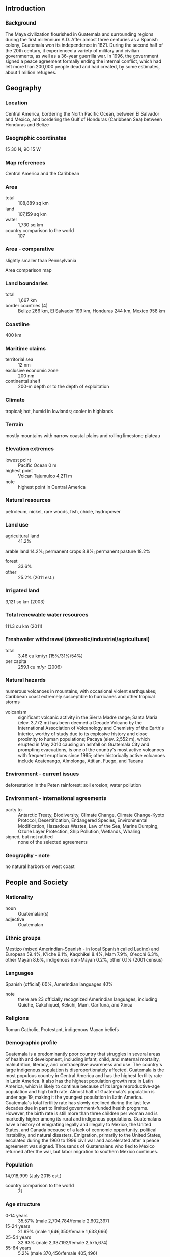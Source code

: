 ** Introduction
*** Background
The Maya civilization flourished in Guatemala and surrounding regions during the first millennium A.D. After almost three centuries as a Spanish colony, Guatemala won its independence in 1821. During the second half of the 20th century, it experienced a variety of military and civilian governments, as well as a 36-year guerrilla war. In 1996, the government signed a peace agreement formally ending the internal conflict, which had left more than 200,000 people dead and had created, by some estimates, about 1 million refugees.
** Geography
*** Location
Central America, bordering the North Pacific Ocean, between El Salvador and Mexico, and bordering the Gulf of Honduras (Caribbean Sea) between Honduras and Belize
*** Geographic coordinates
15 30 N, 90 15 W
*** Map references
Central America and the Caribbean
*** Area
- total :: 108,889 sq km
- land :: 107,159 sq km
- water :: 1,730 sq km
- country comparison to the world :: 107
*** Area - comparative
slightly smaller than Pennsylvania
- Area comparison map ::  
*** Land boundaries
- total :: 1,667 km
- border countries (4) :: Belize 266 km, El Salvador 199 km, Honduras 244 km, Mexico 958 km
*** Coastline
400 km
*** Maritime claims
- territorial sea :: 12 nm
- exclusive economic zone :: 200 nm
- continental shelf :: 200-m depth or to the depth of exploitation
*** Climate
tropical; hot, humid in lowlands; cooler in highlands
*** Terrain
mostly mountains with narrow coastal plains and rolling limestone plateau
*** Elevation extremes
- lowest point :: Pacific Ocean 0 m
- highest point :: Volcan Tajumulco 4,211 m
- note :: highest point in Central America
*** Natural resources
petroleum, nickel, rare woods, fish, chicle, hydropower
*** Land use
- agricultural land :: 41.2%
arable land 14.2%; permanent crops 8.8%; permanent pasture 18.2%
- forest :: 33.6%
- other :: 25.2% (2011 est.)
*** Irrigated land
3,121 sq km (2003)
*** Total renewable water resources
111.3 cu km (2011)
*** Freshwater withdrawal (domestic/industrial/agricultural)
- total :: 3.46  cu km/yr (15%/31%/54%)
- per capita :: 259.1  cu m/yr (2006)
*** Natural hazards
numerous volcanoes in mountains, with occasional violent earthquakes; Caribbean coast extremely susceptible to hurricanes and other tropical storms
- volcanism :: significant volcanic activity in the Sierra Madre range; Santa Maria (elev. 3,772 m) has been deemed a Decade Volcano by the International Association of Volcanology and Chemistry of the Earth's Interior, worthy of study due to its explosive history and close proximity to human populations; Pacaya (elev. 2,552 m), which erupted in May 2010 causing an ashfall on Guatemala City and prompting evacuations, is one of the country's most active volcanoes with frequent eruptions since 1965; other historically active volcanoes include Acatenango, Almolonga, Atitlan, Fuego, and Tacana
*** Environment - current issues
deforestation in the Peten rainforest; soil erosion; water pollution
*** Environment - international agreements
- party to :: Antarctic Treaty, Biodiversity, Climate Change, Climate Change-Kyoto Protocol, Desertification, Endangered Species, Environmental Modification, Hazardous Wastes, Law of the Sea, Marine Dumping, Ozone Layer Protection, Ship Pollution, Wetlands, Whaling
- signed, but not ratified :: none of the selected agreements
*** Geography - note
no natural harbors on west coast
** People and Society
*** Nationality
- noun :: Guatemalan(s)
- adjective :: Guatemalan
*** Ethnic groups
Mestizo (mixed Amerindian-Spanish - in local Spanish called Ladino) and European 59.4%, K'iche 9.1%, Kaqchikel 8.4%, Mam 7.9%, Q'eqchi 6.3%, other Mayan 8.6%, indigenous non-Mayan 0.2%, other 0.1% (2001 census)
*** Languages
Spanish (official) 60%, Amerindian languages 40%
- note :: there are 23 officially recognized Amerindian languages, including Quiche, Cakchiquel, Kekchi, Mam, Garifuna, and Xinca
*** Religions
Roman Catholic, Protestant, indigenous Mayan beliefs
*** Demographic profile
Guatemala is a predominantly poor country that struggles in several areas of health and development, including infant, child, and maternal mortality, malnutrition, literacy, and contraceptive awareness and use. The country's large indigenous population is disproportionately affected. Guatemala is the most populous country in Central America and has the highest fertility rate in Latin America. It also has the highest population growth rate in Latin America, which is likely to continue because of its large reproductive-age population and high birth rate. Almost half of Guatemala's population is under age 19, making it the youngest population in Latin America. Guatemala's total fertility rate has slowly declined during the last few decades due in part to limited government-funded health programs. However, the birth rate is still more than three children per woman and is markedly higher among its rural and indigenous populations.
Guatemalans have a history of emigrating legally and illegally to Mexico, the United States, and Canada because of a lack of economic opportunity, political instability, and natural disasters. Emigration, primarily to the United States, escalated during the 1960 to 1996 civil war and accelerated after a peace agreement was signed. Thousands of Guatemalans who fled to Mexico returned after the war, but labor migration to southern Mexico continues.
*** Population
14,918,999 (July 2015 est.)
- country comparison to the world :: 71
*** Age structure
- 0-14 years :: 35.57% (male 2,704,784/female 2,602,397)
- 15-24 years :: 21.99% (male 1,646,350/female 1,633,666)
- 25-54 years :: 32.93% (male 2,337,192/female 2,575,674)
- 55-64 years :: 5.2% (male 370,456/female 405,496)
- 65 years and over :: 4.31% (male 298,319/female 344,665) (2015 est.)
- population pyramid ::  
*** Dependency ratios
- total dependency ratio :: 70.9%
- youth dependency ratio :: 62.6%
- elderly dependency ratio :: 8.3%
- potential support ratio :: 12.1% (2015 est.)
*** Median age
- total :: 21.4 years
- male :: 20.7 years
- female :: 22 years (2015 est.)
*** Population growth rate
1.82% (2015 est.)
- country comparison to the world :: 63
*** Birth rate
24.89 births/1,000 population (2015 est.)
- country comparison to the world :: 53
*** Death rate
4.77 deaths/1,000 population (2015 est.)
- country comparison to the world :: 196
*** Net migration rate
-1.97 migrant(s)/1,000 population (2015 est.)
- country comparison to the world :: 165
*** Urbanization
- urban population :: 51.6% of total population (2015)
- rate of urbanization :: 3.4% annual rate of change (2010-15 est.)
*** Major urban areas - population
GUATEMALA CITY (capital) 2.918 million (2015)
*** Sex ratio
- at birth :: 1.05 male(s)/female
- 0-14 years :: 1.04 male(s)/female
- 15-24 years :: 1.01 male(s)/female
- 25-54 years :: 0.91 male(s)/female
- 55-64 years :: 0.91 male(s)/female
- 65 years and over :: 0.87 male(s)/female
- total population :: 0.97 male(s)/female (2015 est.)
*** Infant mortality rate
- total :: 22.73 deaths/1,000 live births
- male :: 24.73 deaths/1,000 live births
- female :: 20.62 deaths/1,000 live births (2015 est.)
- country comparison to the world :: 77
*** Life expectancy at birth
- total population :: 72.02 years
- male :: 70.07 years
- female :: 74.06 years (2015 est.)
- country comparison to the world :: 145
*** Total fertility rate
2.9 children born/woman (2015 est.)
- country comparison to the world :: 57
*** Health expenditures
6.5% of GDP (2013)
- country comparison to the world :: 88
*** Physicians density
0.93 physicians/1,000 population (2009)
*** Hospital bed density
0.6 beds/1,000 population (2011)
*** Drinking water source
- improved :: 
urban: 98.4% of population
rural: 86.8% of population
total: 92.8% of population
- unimproved :: 
urban: 1.6% of population
rural: 13.2% of population
total: 7.2% of population (2015 est.)
*** Sanitation facility access
- improved :: 
urban: 77.5% of population
rural: 49.3% of population
total: 63.9% of population
- unimproved :: 
urban: 22.5% of population
rural: 50.7% of population
total: 36.1% of population (2015 est.)
*** HIV/AIDS - adult prevalence rate
0.54% (2014 est.)
- country comparison to the world :: 64
*** HIV/AIDS - people living with HIV/AIDS
49,100 (2014 est.)
- country comparison to the world :: 56
*** HIV/AIDS - deaths
1,700 (2014 est.)
- country comparison to the world :: 58
*** Major infectious diseases
- degree of risk :: high
- food or waterborne diseases :: bacterial diarrhea, hepatitis A, and typhoid fever
- vectorborne disease :: dengue fever and malaria (2013)
*** Obesity - adult prevalence rate
16.4% (2014)
- country comparison to the world :: 100
*** Children under the age of 5 years underweight
13% (2009)
- country comparison to the world :: 57
*** Education expenditures
2.8% of GDP (2013)
- country comparison to the world :: 139
*** Literacy
- definition :: age 15 and over can read and write
- total population :: 81.5%
- male :: 87.4%
- female :: 76.3% (2015 est.)
*** School life expectancy (primary to tertiary education)
- total :: 11 years
- male :: 11 years
- female :: 10 years (2007)
*** Child labor - children ages 5-14
- total number :: 929,852
- percentage :: 21%
- note :: data represents children ages 5-17 (2006 est.)
*** Unemployment, youth ages 15-24
- total :: 7.5%
- male :: 4.5%
- female :: 13.6% (2011 est.)
- country comparison to the world :: 117
** Government
*** Country name
- conventional long form :: Republic of Guatemala
- conventional short form :: Guatemala
- local long form :: Republica de Guatemala
- local short form :: Guatemala
*** Government type
constitutional democratic republic
*** Capital
- name :: Guatemala City
- geographic coordinates :: 14 37 N, 90 31 W
- time difference :: UTC-6 (1 hour behind Washington, DC, during Standard Time)
*** Administrative divisions
22 departments (departamentos, singular - departamento); Alta Verapaz, Baja Verapaz, Chimaltenango, Chiquimula, El Progreso, Escuintla, Guatemala, Huehuetenango, Izabal, Jalapa, Jutiapa, Peten, Quetzaltenango, Quiche, Retalhuleu, Sacatepequez, San Marcos, Santa Rosa, Solola, Suchitepequez, Totonicapan, Zacapa
*** Independence
15 September 1821 (from Spain)
*** National holiday
Independence Day, 15 September (1821)
*** Constitution
several previous; latest adopted 31 May 1985, effective 14 January 1986; suspended, reinstated, and amended in 1993 (2013)
*** Legal system
civil law system; judicial review of legislative acts
*** International law organization participation
has not submitted an ICJ jurisdiction declaration; accepts ICCt jurisdiction
*** Citizenship
- birthright citizenship :: yes
- dual citizenship recognized :: 
- residency requirement for naturalization :: 
*** Suffrage
18 years of age; universal; note - active duty members of the armed forces and police by law cannot vote and are restricted to their barracks on election day
*** Executive branch
- chief of state :: President Alejandro Maldonado AGUIRRE (since 3 September 2015); Vice President Juan Alfonso FUENTES Soria (since 16 September 2015); note - the president is both chief of state and head of government; President Otto Fernando PEREZ MOLINA resigned 2 September 2015
- head of government :: President Alejandro Maldonado AGUIRRE (since 3 September 2015); Vice President Juan Alfonso FUENTES Soria (since 16 September 2015); President Otto Fernando PEREZ MOLINA resigned 2 September 2015
- cabinet :: Council of Ministers appointed by the president
- elections/appointments :: president and vice president directly elected on the same ballot by absolute majority popular vote in 2 rounds if needed for a 4-year term (not eligible for consecutive terms); election last held in 2 rounds on 6 September and 25 October (pending) 2015 (next to be held in September 2019)
- election results :: Jimmy Ernesto MORALES Cabrera wins first round of 6 October 2015 presidential election; percent of vote in first round - Jimmy Ernesto MORALES Cabrera (FNC) 23.8%, Sandra TORRES (UNE) 19.8%, Manuel BALDIZON (LIDER) 19.6%; note - runoff election scheduled for 25 October 2015
*** Legislative branch
- description :: unicameral Congress of the Republic or Congreso de la Republica (158 seats; 127 members directly elected in multi-seat constituencies within each of the country's 22 departments by simple majority vote and 31 directly elected in a single nationwide constituency by proportional representation vote; members serve 4-year terms)
- elections :: last held on 11 September 2011 (first round held on 6 September 2015; runoff to be held in October 2015)
- election results :: percent of vote by party - PP 26.62%, UNE-GANA 22.67%, UNC 9.50%, LIDER 8.87%, CREO 8.67%, VIVA-EG 7.87%, Winaq-URNG-ANN 3.23%, PAN 3.12%, FRG 2.74%, PU 2.70%, other 3.59%; seats by party - PP 57, UNE-GANA 48, LIDER 14, UCN 14, CREO 12, VIVA-EG 6, PAN 2, Winaq-URNG-ANN 2, FRG 1, PU 1, Victoria 1; note - changes in party affiliation now reflect the following seat distribution: as of 1 May 2015 - LIDER 62, PP 37, UNE 23, TODOS 10, CREO 8, EG 3, PRI 2, PU 1, UCN 1, URNG 1, Victoria 1, VIVA 1, Winaq 1, independents 7
*** Judicial branch
- highest court(s) :: Supreme Court of Justice or Corte Suprema de Justicia (consists of 13 magistrates including the court president and organized into 3 chambers); note - the court president also supervises trial judges countrywide; Constitutional Court or Corte de Constitucionalidad (consists of 5 judges and 5 alternates)
- judge selection and term of office :: Supreme Court magistrates elected by the Congress of the Republic from candidates proposed by the Postulation Committee, an independent body of deans of the country's university law schools, representatives of the country's law associations, and representatives of the Courts of Appeal; magistrates elected for concurrent, renewable 5-year terms; Constitutional Court judges - 1 elected by the Congress of the Republic, 1 by the Supreme Court, 1 by the president of the republic, 1 by the (public) University of San Carlos, and 1 by the lawyers bar association; judges elected for concurrent, renewable 5-year terms; the presidency of the court rotates among the magistrates for a single 1-year term
- subordinate courts :: numerous first instance and appellate courts
*** Political parties and leaders
Commitment, Renewal, and Order or CREO [Roberto GONZALEZ Diaz-Duran]
Democratic Union or UD [Edwin Armando MARTINEZ Herrera]
Encounter for Guatemala or EG [Nineth MONTENEGRO Cottom]
Everyone Together for Guatemala or TODOS [Felipe ALEJOS]
Grand National Alliance or GANA [Jaime Antonio MARTINEZ Lohayza]
Guatemalan National Revolutionary Unity or URNG [Angel SANCHEZ Viesca]
Institutional Republican Party (formerly the Guatemalan Republican Front) or PRI [Luis Fernando PEREZ]
National Advancement Party or PAN [Juan GUTIERREZ Strauss]
National Unity for Hope or UNE [Sandra TORRES]
Nationalist Change Union or UCN [Mario ESTRADA]
National Convergence Front or FCN [Edgar Justino OVALLE Maldonado]
New National Alternative or ANN [Pablo MONSANTO]
Patriot Party or PP [Ingrid Roxana BALDETTI Elias]
Renewed Democratic Liberty or LIDER [Manuel BALDIZON]
Unionista Party or PU [Alvaro ARZU Irigoyen]
Victoria (Victory) [Amilcar RIVERA]
Vision with Values or VIVA [Harold CABALLEROS] (part of a coalition with EG during the last legislative election)
Winaq [Rigoberta MENCHU]
*** Political pressure groups and leaders
Alliance Against Impunity or AI (includes among others Center for Legal Action on Human Rights (CALDH), Family and Friends of the Disappeared of Guatemala (FAMDEGUA))
Civic and Political Convergence of Women
Committee for Campesino Unity or CUC
Coordinating Committee of Agricultural, Commercial, Industrial, and Financial Associations or CACIF
Foundation for the Development of Guatemala or FUNDESA
Guatemala Visible
Mutual Support Group or GAM
Movimiento PRO-Justicia
National Union of Agriculture Workers or UNAGRO
*** International organization participation
BCIE, CACM, CD, CELAC, EITI (compliant country), FAO, G-24, G-77, IADB, IAEA, IBRD, ICAO, ICC (national committees), ICCt (signatory), ICRM, IDA, IFAD, IFC, IFRCS, IHO, ILO, IMF, IMO, Interpol, IOC, IOM, IPU, ISO (correspondent), ITSO, ITU, ITUC (NGOs), LAES, LAIA (observer), MIGA, MINUSTAH, MONUSCO, NAM, OAS, OPANAL, OPCW, Pacific Alliance (observer), PCA, Petrocaribe, SICA, UN, UNCTAD, UNESCO, UNIDO, UNIFIL, Union Latina, UNISFA, UNITAR, UNMISS, UNOCI, UNWTO, UPU, WCO, WFTU (NGOs), WHO, WIPO, WMO, WTO
*** Diplomatic representation in the US
- chief of mission :: Ambassador Jose Julio Alejandro LIGORRIA Carballido (since 5 September 2013)
- chancery :: 2220 R Street NW, Washington, DC 20008
- telephone :: [1] (202) 745-4952
- FAX :: [1] (202) 745-1908
- consulate(s) general :: Atlanta, Chicago, Denver, Houston, Los Angeles, McAllen (TX), Miami, New York, Phoenix, Providence (RI), San Francisco, Silver Spring (MD), Tucson (AZ)
*** Diplomatic representation from the US
- chief of mission :: Ambassador Todd D. ROBINSON (since 10 October 2014)
- embassy :: 7-01 Avenida Reforma, Zone 10, Guatemala City
- mailing address :: DPO AA 34024
- telephone :: [502] 2326-4000
- FAX :: [502] 2326-4654
*** Flag description
three equal vertical bands of light blue (hoist side), white, and light blue, with the coat of arms centered in the white band; the coat of arms includes a green and red quetzal (the national bird) representing liberty and a scroll bearing the inscription LIBERTAD 15 DE SEPTIEMBRE DE 1821 (the original date of independence from Spain) all superimposed on a pair of crossed rifles signifying Guatemala's willingness to defend itself and a pair of crossed swords representing honor and framed by a laurel wreath symbolizing victory; the blue bands represent the Pacific Ocean and Caribbean Sea; the white band denotes peace and purity
*** National symbol(s)
quetzal (bird); national colors: blue, white
*** National anthem
- name :: "Himno Nacional de Guatemala" (National Anthem of Guatemala)
- lyrics/music :: Jose Joaquin PALMA/Rafael Alvarez OVALLE
- note :: adopted 1897, modified lyrics adopted 1934; Cuban poet Jose Joaquin PALMA anonymously submitted lyrics to a public contest calling for a national anthem; his authorship was not discovered until 1911

** Economy
*** Economy - overview
Guatemala is the most populous country in Central America with a GDP per capita roughly one-half that of the average for Latin America and the Caribbean. The agricultural sector accounts for 13.7% of GDP and 32% of the labor force; key agricultural exports include sugar, coffee, bananas, and vegetables. The 1996 peace accords, which ended 36 years of civil war, removed a major obstacle to foreign investment, and since then Guatemala has pursued important reforms and macroeconomic stabilization. The Dominican Republic-Central America Free Trade Agreement (CAFTA-DR) entered into force in July 2006, spurring increased investment and diversification of exports, with the largest increases in ethanol and non-traditional agricultural exports. While CAFTA-DR has helped improve the investment climate, concerns over security, the lack of skilled workers, and poor infrastructure continue to hamper foreign direct investment. The distribution of income remains highly unequal with the richest 20% of the population accounting for more than 51% of Guatemala's overall consumption. More than half of the population is below the national poverty line, and 13% of the population lives in extreme poverty. Poverty among indigenous groups, which make up more than 40% of the population, averages 73%, with 22% of the indigenous population living in extreme poverty. Nearly one-half of Guatemala's children under age five are chronically malnourished, one of the highest malnutrition rates in the world. Guatemala is the top remittance recipient in Central America as a result of Guatemala's large expatriate community in the United States. These inflows are a primary source of foreign income, equivalent to one-half of the country's exports or one-tenth of its GDP.  In November 2014 along with his counterparts from El Salvador and Honduras, President PEREZ MOLINA announced the “Plan of the Alliance for Prosperity in the Northern Triangle.”  This plan seeks to address the challenges facing the three Northern Triangle countries, including steps the governments will take to stimulate economic growth, increase transparency and fiscal responsibility, reduce violence, modernize the justice system, improve infrastructure, and promote educational opportunities over the next several years.
*** GDP (purchasing power parity)
$119.1 billion (2014 est.)
$114.5 billion (2013 est.)
$110.4 billion (2012 est.)
- note :: data are in 2014 US dollars
- country comparison to the world :: 79
*** GDP (official exchange rate)
$60.42 billion (2014 est.)
*** GDP - real growth rate
4% (2014 est.)
3.7% (2013 est.)
3% (2012 est.)
- country comparison to the world :: 93
*** GDP - per capita (PPP)
$7,500 (2014 est.)
$7,200 (2013 est.)
$7,000 (2012 est.)
- note :: data are in 2014 US dollars
- country comparison to the world :: 151
*** Gross national saving
11.7% of GDP (2014 est.)
11.5% of GDP (2013 est.)
12.4% of GDP (2012 est.)
- country comparison to the world :: 135
*** GDP - composition, by end use
- household consumption :: 85.8%
- government consumption :: 10.6%
- investment in fixed capital :: 14.3%
- investment in inventories :: 0.6%
- exports of goods and services :: 23.6%
- imports of goods and services :: -34.9%
 (2014 est.)
*** GDP - composition, by sector of origin
- agriculture :: 13.3%
- industry :: 23.5%
- services :: 63.2% (2014 est.)
*** Agriculture - products
sugarcane, corn, bananas, coffee, beans, cardamom; cattle, sheep, pigs, chickens
*** Industries
sugar, textiles and clothing, furniture, chemicals, petroleum, metals, rubber, tourism
*** Industrial production growth rate
3% (2014 est.)
- country comparison to the world :: 100
*** Labor force
4.576 million (2014 est.)
- country comparison to the world :: 88
*** Labor force - by occupation
- agriculture :: 38%
- industry :: 14%
- services :: 48% (2011 est.)
*** Unemployment rate
4.1% (2011 est.)
3.5% (2010 est.)
- country comparison to the world :: 35
*** Population below poverty line
54% (2011 est.)
*** Household income or consumption by percentage share
- lowest 10% :: 1.3%
- highest 10% :: 42.4% (2006)
*** Distribution of family income - Gini index
55.1 (2007)
55.8 (1998)
- country comparison to the world :: 10
*** Budget
- revenues :: $6.785 billion
- expenditures :: $8.137 billion (2014 est.)
*** Taxes and other revenues
11.6% of GDP (2014 est.)
- country comparison to the world :: 203
*** Budget surplus (+) or deficit (-)
-2.3% of GDP (2014 est.)
- country comparison to the world :: 91
*** Public debt
29.9% of GDP (2014 est.)
30.3% of GDP (2013 est.)
- country comparison to the world :: 128
*** Fiscal year
calendar year
*** Inflation rate (consumer prices)
3.4% (2014 est.)
4.3% (2013 est.)
- country comparison to the world :: 145
*** Central bank discount rate
6.5% (31 December 2010)
- country comparison to the world :: 53
*** Commercial bank prime lending rate
13.6% (31 December 2014 est.)
13.6% (31 December 2013 est.)
- country comparison to the world :: 53
*** Stock of narrow money
$8.905 billion (31 December 2014 est.)
$8.311 billion (31 December 2013 est.)
- country comparison to the world :: 82
*** Stock of broad money
$23.83 billion (31 December 2013 est.)
$22.3 billion (31 December 2012 est.)
- country comparison to the world :: 84
*** Stock of domestic credit
$25.68 billion (31 December 2014 est.)
$23.02 billion (31 December 2013 est.)
- country comparison to the world :: 79
*** Market value of publicly traded shares
$NA
*** Current account balance
-$1.394 billion (2014 est.)
-$1.515 billion (2013 est.)
- country comparison to the world :: 138
*** Exports
$10.6 billion (2014 est.)
$10.19 billion (2013 est.)
- country comparison to the world :: 94
*** Exports - commodities
sugar, coffee, petroleum, apparel, bananas, fruits and vegetables, cardamom, manufacturing products, precious stones and metals, electricity
*** Exports - partners
US 36.1%, El Salvador 11.8%, Honduras 8.3%, Nicaragua 4.8%, Mexico 4.1% (2014)
*** Imports
$17.15 billion (2014 est.)
$16.36 billion (2013 est.)
- country comparison to the world :: 81
*** Imports - commodities
fuels, machinery and transport equipment, construction materials, grain, fertilizers, electricity, mineral products, chemical products, plastic materials and products
*** Imports - partners
US 40.3%, Mexico 10.7%, China 9.8%, El Salvador 4.6% (2014)
*** Reserves of foreign exchange and gold
$7.546 billion (31 December 2014 est.)
$7.269 billion (31 December 2013 est.)
- country comparison to the world :: 82
*** Debt - external
$15.94 billion (31 December 2014 est.)
$15.58 billion (31 December 2013 est.)
- country comparison to the world :: 93
*** Exchange rates
quetzales (GTQ) per US dollar -
7.833 (2014 est.)
7.8568 (2013 est.)
7.83 (2012 est.)
7.7854 (2011 est.)
8.0578 (2010 est.)
** Energy
*** Electricity - production
8.361 billion kWh (2011 est.)
- country comparison to the world :: 99
*** Electricity - consumption
8.143 billion kWh (2011 est.)
- country comparison to the world :: 96
*** Electricity - exports
346 million kWh (2012 est.)
- country comparison to the world :: 73
*** Electricity - imports
372 million kWh (2012 est.)
- country comparison to the world :: 84
*** Electricity - installed generating capacity
2.813 million kW (2011 est.)
- country comparison to the world :: 95
*** Electricity - from fossil fuels
55.8% of total installed capacity (2011 est.)
- country comparison to the world :: 142
*** Electricity - from nuclear fuels
0% of total installed capacity (2011 est.)
- country comparison to the world :: 101
*** Electricity - from hydroelectric plants
31.7% of total installed capacity (2011 est.)
- country comparison to the world :: 72
*** Electricity - from other renewable sources
12.5% of total installed capacity (2011 est.)
- country comparison to the world :: 25
*** Crude oil - production
13,990 bbl/day (2013 est.)
- country comparison to the world :: 81
*** Crude oil - exports
10,960 bbl/day (2010 est.)
- country comparison to the world :: 58
*** Crude oil - imports
0 bbl/day (2010 est.)
- country comparison to the world :: 195
*** Crude oil - proved reserves
83.07 million bbl (1 January 2014 est.)
- country comparison to the world :: 73
*** Refined petroleum products - production
1,253 bbl/day (2010 est.)
- country comparison to the world :: 110
*** Refined petroleum products - consumption
80,330 bbl/day (2013 est.)
- country comparison to the world :: 85
*** Refined petroleum products - exports
4,911 bbl/day (2010 est.)
- country comparison to the world :: 91
*** Refined petroleum products - imports
71,390 bbl/day (2010 est.)
- country comparison to the world :: 60
*** Natural gas - production
0 cu m (2012 est.)
- country comparison to the world :: 140
*** Natural gas - consumption
0 cu m (2012 est.)
- country comparison to the world :: 151
*** Natural gas - exports
0 cu m (2012 est.)
- country comparison to the world :: 109
*** Natural gas - imports
0 cu m (2012 est.)
- country comparison to the world :: 202
*** Natural gas - proved reserves
2.96 billion cu m (1 January 2006 est.)
- country comparison to the world :: 95
*** Carbon dioxide emissions from consumption of energy
13.07 million Mt (2012 est.)
- country comparison to the world :: 95
** Communications
*** Telephones - fixed lines
- total subscriptions :: 1.72 million
- subscriptions per 100 inhabitants :: 12 (2014 est.)
- country comparison to the world :: 65
*** Telephones - mobile cellular
- total :: 16.9 million
- subscriptions per 100 inhabitants :: 115 (2014 est.)
- country comparison to the world :: 63
*** Telephone system
- general assessment :: fairly modern network centered in the city of Guatemala
- domestic :: state-owned telecommunications company privatized in the late 1990s opening the way for competition; fixed-line teledensity roughly 10 per 100 persons; fixed-line investments are being concentrated on improving rural connectivity; mobile-cellular teledensity approaching 140 per 100 persons
- international :: country code - 502; landing point for both the Americas Region Caribbean Ring System (ARCOS-1) and the SAM-1 fiber optic submarine cable system that, together, provide connectivity to South and Central America, parts of the Caribbean, and the US; connected to Central American Microwave System; satellite earth station - 1 Intelsat (Atlantic Ocean) (2013)
*** Broadcast media
4 privately owned national terrestrial TV channels dominate TV broadcasting; multi-channel satellite and cable services are available; 1 government-owned radio station and hundreds of privately owned radio stations (2007)
*** Radio broadcast stations
AM 130, FM 487, shortwave 15 (2000)
*** Television broadcast stations
26 (plus 27 repeaters) (1997)
*** Internet country code
.gt
*** Internet users
- total :: 2.5 million
- percent of population :: 17.1% (2014 est.)
- country comparison to the world :: 90
** Transportation
*** Airports
291 (2013)
- country comparison to the world :: 23
*** Airports - with paved runways
- total :: 16
- 2,438 to 3,047 m :: 2
- 1,524 to 2,437 m :: 4
- 914 to 1,523 m :: 6
- under 914 m :: 4 (2013)
*** Airports - with unpaved runways
- total :: 275
- 2,438 to 3,047 m :: 1
- 1,524 to 2,437 m :: 2
- 914 to 1,523 m :: 77
- under 914 m :: 
195 (2013)
*** Heliports
1 (2013)
*** Pipelines
oil 480 km (2013)
*** Railways
- total :: 800 km
- narrow gauge :: 800 km 0.914-m gauge (2014)
- country comparison to the world :: 119
*** Roadways
- total :: 11,501 km
- paved :: 6,797 km (includes 127 km of expressways)
- unpaved :: 4,704 km (2010)
- country comparison to the world :: 130
*** Waterways
990 km (260 km navigable year round; additional 730 km navigable during high-water season) (2012)
- country comparison to the world :: 65
*** Ports and terminals
- major seaport(s) :: Puerto Quetzal, Santo Tomas de Castilla
** Military
*** Military branches
National Army of Guatemala (Ejercito Nacional de Guatemala, ENG; includes Guatemalan Navy (Fuerza de Mar, including Marines) and Guatemalan Air Force (Fuerza Aerea Guatemalteca, FAG)) (2013)
*** Military service age and obligation
all male citizens between the ages of 18 and 50 are eligible for military service; in practice, most of the force is volunteer, however, a selective draft system is employed, resulting in a small portion of 17-21 year-olds conscripted; conscript service obligation varies from 1 to 2 years; women can serve as officers (2013)
*** Manpower available for military service
- males age 16-49 :: 3,165,870
- females age 16-49 :: 3,371,217 (2010 est.)
*** Manpower fit for military service
- males age 16-49 :: 2,590,843
- females age 16-49 :: 2,926,544 (2010 est.)
*** Manpower reaching militarily significant age annually
- male :: 171,092
- female :: 168,151 (2010 est.)
*** Military expenditures
0.42% of GDP (2012)
0.41% of GDP (2011)
0.42% of GDP (2010)
- country comparison to the world :: 129
** Transnational Issues
*** Disputes - international
annual ministerial meetings under the Organization of American States-initiated Agreement on the Framework for Negotiations and Confidence Building Measures continue to address Guatemalan land and maritime claims in Belize and the Caribbean Sea; Guatemala persists in its territorial claim to half of Belize, but agrees to Line of Adjacency to keep Guatemalan squatters out of Belize's forested interior; both countries agreed in April 2012 to hold simultaneous referenda, scheduled for 6 October 2013, to decide whether to refer the dispute to the ICJ for binding resolution, but this vote was suspended indefinitely; Mexico must deal with thousands of impoverished Guatemalans and other Central Americans who cross the porous border looking for work in Mexico and the United States
*** Refugees and internally displaced persons
- IDPs :: at least 248,500 (more than three decades of internal conflict that ended in 1996 displaced mainly the indigenous Maya population and rural peasants; ongoing drug cartel and gang violence) (2014) (2011)
*** Illicit drugs
major transit country for cocaine and heroin; in 2005, cultivated 100 hectares of opium poppy after reemerging as a potential source of opium in 2004; potential production of less than 1 metric ton of pure heroin; marijuana cultivation for mostly domestic consumption; proximity to Mexico makes Guatemala a major staging area for drugs (particularly for cocaine); money laundering is a serious problem; corruption is a major problem
